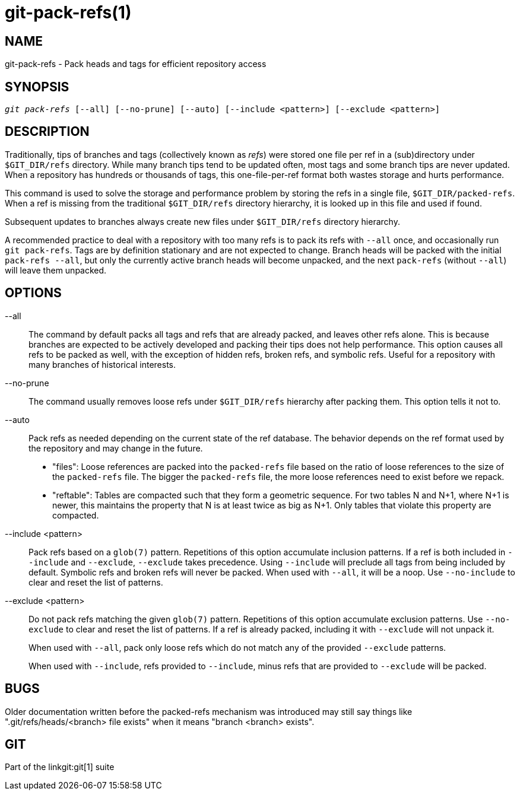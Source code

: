 git-pack-refs(1)
================

NAME
----
git-pack-refs - Pack heads and tags for efficient repository access

SYNOPSIS
--------
[verse]
'git pack-refs' [--all] [--no-prune] [--auto] [--include <pattern>] [--exclude <pattern>]

DESCRIPTION
-----------

Traditionally, tips of branches and tags (collectively known as
'refs') were stored one file per ref in a (sub)directory
under `$GIT_DIR/refs`
directory.  While many branch tips tend to be updated often,
most tags and some branch tips are never updated.  When a
repository has hundreds or thousands of tags, this
one-file-per-ref format both wastes storage and hurts
performance.

This command is used to solve the storage and performance
problem by storing the refs in a single file,
`$GIT_DIR/packed-refs`.  When a ref is missing from the
traditional `$GIT_DIR/refs` directory hierarchy, it is looked
up in this
file and used if found.

Subsequent updates to branches always create new files under
`$GIT_DIR/refs` directory hierarchy.

A recommended practice to deal with a repository with too many
refs is to pack its refs with `--all` once, and
occasionally run `git pack-refs`.  Tags are by
definition stationary and are not expected to change.  Branch
heads will be packed with the initial `pack-refs --all`, but
only the currently active branch heads will become unpacked,
and the next `pack-refs` (without `--all`) will leave them
unpacked.


OPTIONS
-------

--all::

The command by default packs all tags and refs that are already
packed, and leaves other refs
alone.  This is because branches are expected to be actively
developed and packing their tips does not help performance.
This option causes all refs to be packed as well, with the exception
of hidden refs, broken refs, and symbolic refs. Useful for a repository
with many branches of historical interests.

--no-prune::

The command usually removes loose refs under `$GIT_DIR/refs`
hierarchy after packing them.  This option tells it not to.

--auto::

Pack refs as needed depending on the current state of the ref database. The
behavior depends on the ref format used by the repository and may change in the
future.
+
	- "files": Loose references are packed into the `packed-refs` file
	  based on the ratio of loose references to the size of the
	  `packed-refs` file. The bigger the `packed-refs` file, the more loose
	  references need to exist before we repack.
+
	- "reftable": Tables are compacted such that they form a geometric
	  sequence. For two tables N and N+1, where N+1 is newer, this
	  maintains the property that N is at least twice as big as N+1. Only
	  tables that violate this property are compacted.

--include <pattern>::

Pack refs based on a `glob(7)` pattern. Repetitions of this option
accumulate inclusion patterns. If a ref is both included in `--include` and
`--exclude`, `--exclude` takes precedence. Using `--include` will preclude all
tags from being included by default. Symbolic refs and broken refs will never
be packed. When used with `--all`, it will be a noop. Use `--no-include` to clear
and reset the list of patterns.

--exclude <pattern>::

Do not pack refs matching the given `glob(7)` pattern. Repetitions of this option
accumulate exclusion patterns. Use `--no-exclude` to clear and reset the list of
patterns. If a ref is already packed, including it with `--exclude` will not
unpack it.
+
When used with `--all`, pack only loose refs which do not match any of
the provided `--exclude` patterns.
+
When used with `--include`, refs provided to `--include`, minus refs that are
provided to `--exclude` will be packed.


BUGS
----

Older documentation written before the packed-refs mechanism was
introduced may still say things like ".git/refs/heads/<branch> file
exists" when it means "branch <branch> exists".


GIT
---
Part of the linkgit:git[1] suite
